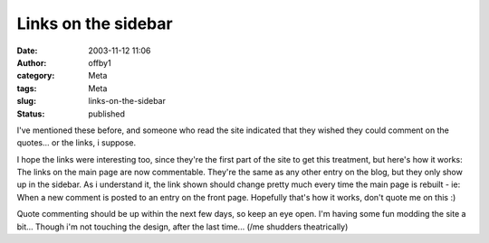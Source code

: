 Links on the sidebar
####################
:date: 2003-11-12 11:06
:author: offby1
:category: Meta
:tags: Meta
:slug: links-on-the-sidebar
:status: published

I've mentioned these before, and someone who read the site indicated
that they wished they could comment on the quotes... or the links, i
suppose.

I hope the links were interesting too, since they're the first part of
the site to get this treatment, but here's how it works: The links on
the main page are now commentable. They're the same as any other entry
on the blog, but they only show up in the sidebar. As i understand it,
the link shown should change pretty much every time the main page is
rebuilt - ie: When a new comment is posted to an entry on the front
page. Hopefully that's how it works, don't quote me on this :)

Quote commenting should be up within the next few days, so keep an eye
open. I'm having some fun modding the site a bit... Though i'm not
touching the design, after the last time... (/me shudders theatrically)
